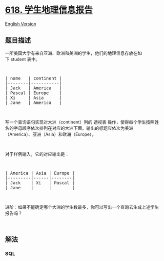 * [[https://leetcode-cn.com/problems/students-report-by-geography][618.
学生地理信息报告]]
  :PROPERTIES:
  :CUSTOM_ID: 学生地理信息报告
  :END:
[[./solution/0600-0699/0618.Students Report By Geography/README_EN.org][English
Version]]

** 题目描述
   :PROPERTIES:
   :CUSTOM_ID: 题目描述
   :END:

#+begin_html
  <!-- 这里写题目描述 -->
#+end_html

#+begin_html
  <p>
#+end_html

一所美国大学有来自亚洲、欧洲和美洲的学生，他们的地理信息存放在如下 student
表中。

#+begin_html
  </p>
#+end_html

#+begin_html
  <p>
#+end_html

 

#+begin_html
  </p>
#+end_html

#+begin_html
  <pre>
  | name   | continent |
  |--------|-----------|
  | Jack   | America   |
  | Pascal | Europe    |
  | Xi     | Asia      |
  | Jane   | America   |
  </pre>
#+end_html

#+begin_html
  <p>
#+end_html

 

#+begin_html
  </p>
#+end_html

#+begin_html
  <p>
#+end_html

写一个查询语句实现对大洲（continent）列的 透视表
操作，使得每个学生按照姓名的字母顺序依次排列在对应的大洲下面。输出的标题应依次为美洲（America）、亚洲（Asia）和欧洲（Europe）。

#+begin_html
  </p>
#+end_html

#+begin_html
  <p>
#+end_html

 

#+begin_html
  </p>
#+end_html

#+begin_html
  <p>
#+end_html

对于样例输入，它的对应输出是：

#+begin_html
  </p>
#+end_html

#+begin_html
  <p>
#+end_html

 

#+begin_html
  </p>
#+end_html

#+begin_html
  <pre>
  | America | Asia | Europe |
  |---------|------|--------|
  | Jack    | Xi   | Pascal |
  | Jane    |      |        |
  </pre>
#+end_html

#+begin_html
  <p>
#+end_html

 

#+begin_html
  </p>
#+end_html

#+begin_html
  <p>
#+end_html

进阶：如果不能确定哪个大洲的学生数最多，你可以写出一个查询去生成上述学生报告吗？

#+begin_html
  </p>
#+end_html

#+begin_html
  <p>
#+end_html

 

#+begin_html
  </p>
#+end_html

** 解法
   :PROPERTIES:
   :CUSTOM_ID: 解法
   :END:

#+begin_html
  <!-- 这里可写通用的实现逻辑 -->
#+end_html

#+begin_html
  <!-- tabs:start -->
#+end_html

*** *SQL*
    :PROPERTIES:
    :CUSTOM_ID: sql
    :END:
#+begin_src sql
#+end_src

#+begin_html
  <!-- tabs:end -->
#+end_html
